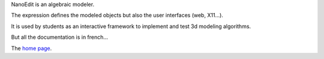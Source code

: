 NanoEdit is an algebraic modeler.

The expression defines the modeled objects but also
the user interfaces (web, X11...).

It is used by students as an interactive framework
to implement and test 3d modeling algorithms.

But all the documentation is in french...

The `home page <nanoedit.html>`__.

